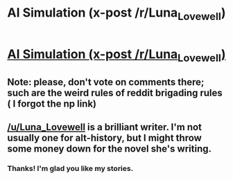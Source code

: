 #+TITLE: AI Simulation (x-post /r/Luna_Lovewell)

* [[https://www.reddit.com/r/Luna_Lovewell/comments/3coxov/ai_simulation/][AI Simulation (x-post /r/Luna_Lovewell)]]
:PROPERTIES:
:Author: ShareDVI
:Score: 17
:DateUnix: 1436474157.0
:DateShort: 2015-Jul-10
:END:

** Note: please, don't vote on comments there; such are the weird rules of reddit brigading rules ( I forgot the np link)
:PROPERTIES:
:Author: ShareDVI
:Score: 4
:DateUnix: 1436474257.0
:DateShort: 2015-Jul-10
:END:


** [[/u/Luna_Lovewell]] is a brilliant writer. I'm not usually one for alt-history, but I might throw some money down for the novel she's writing.
:PROPERTIES:
:Author: Chronophilia
:Score: 2
:DateUnix: 1436547964.0
:DateShort: 2015-Jul-10
:END:

*** Thanks! I'm glad you like my stories.
:PROPERTIES:
:Author: Luna_LoveWell
:Score: 2
:DateUnix: 1436549114.0
:DateShort: 2015-Jul-10
:END:
